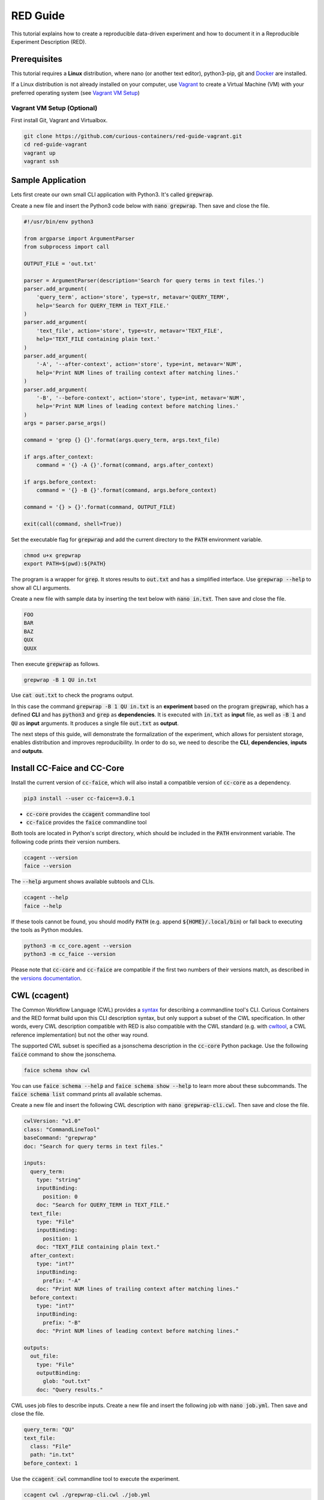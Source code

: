 RED Guide
=========

This tutorial explains how to create a reproducible data-driven experiment and how to document it in a Reproducible
Experiment Description (RED).


Prerequisites
-------------

This tutorial requires a **Linux** distribution, where nano (or another text editor), python3-pip, git and
`Docker <https://www.docker.com/>`__ are installed.

If a Linux distribution is not already installed on your computer, use `Vagrant <https://www.vagrantup.com/>`__ to
create a Virtual Machine (VM) with your preferred operating system
(see `Vagrant VM Setup <#vagrant-vm-setup-optional>`__)


Vagrant VM Setup (Optional)
^^^^^^^^^^^^^^^^^^^^^^^^^^^

First install Git, Vagrant and Virtualbox.

.. code-block:: bash

   git clone https://github.com/curious-containers/red-guide-vagrant.git
   cd red-guide-vagrant
   vagrant up
   vagrant ssh


Sample Application
------------------

Lets first create our own small CLI application with Python3. It's called :code:`grepwrap`.

Create a new file and insert the Python3 code below with :code:`nano grepwrap`. Then save and close the file.

.. code-block:: python

   #!/usr/bin/env python3

   from argparse import ArgumentParser
   from subprocess import call

   OUTPUT_FILE = 'out.txt'

   parser = ArgumentParser(description='Search for query terms in text files.')
   parser.add_argument(
       'query_term', action='store', type=str, metavar='QUERY_TERM',
       help='Search for QUERY_TERM in TEXT_FILE.'
   )
   parser.add_argument(
       'text_file', action='store', type=str, metavar='TEXT_FILE',
       help='TEXT_FILE containing plain text.'
   )
   parser.add_argument(
       '-A', '--after-context', action='store', type=int, metavar='NUM',
       help='Print NUM lines of trailing context after matching lines.'
   )
   parser.add_argument(
       '-B', '--before-context', action='store', type=int, metavar='NUM',
       help='Print NUM lines of leading context before matching lines.'
   )
   args = parser.parse_args()

   command = 'grep {} {}'.format(args.query_term, args.text_file)

   if args.after_context:
       command = '{} -A {}'.format(command, args.after_context)

   if args.before_context:
       command = '{} -B {}'.format(command, args.before_context)

   command = '{} > {}'.format(command, OUTPUT_FILE)

   exit(call(command, shell=True))


Set the executable flag for :code:`grepwrap` and add the current directory to the :code:`PATH` environment variable.

.. code-block:: bash

   chmod u+x grepwrap
   export PATH=$(pwd):${PATH}


The program is a wrapper for :code:`grep`. It stores results to :code:`out.txt` and has a simplified interface. Use
:code:`grepwrap --help` to show all CLI arguments.


Create a new file with sample data by inserting the text below with :code:`nano in.txt`. Then save and close the file.

.. code-block:: text

   FOO
   BAR
   BAZ
   QUX
   QUUX


Then execute :code:`grepwrap` as follows.

.. code-block:: bash

   grepwrap -B 1 QU in.txt


Use :code:`cat out.txt` to check the programs output.

In this case the command :code:`grepwrap -B 1 QU in.txt` is an **experiment** based on the program :code:`grepwrap`,
which has a defined **CLI** and has :code:`python3` and :code:`grep` as **dependencies**. It is executed with
:code:`in.txt` as **input** file, as well as :code:`-B 1` and :code:`QU` as **input** arguments. It produces a single
file :code:`out.txt` as **output**.

The next steps of this guide, will demonstrate the formalization of the experiment, which allows for
persistent storage, enables distribution and improves reproducibility. In order to do so, we need to describe the
**CLI**, **dependencies**, **inputs** and **outputs**.


Install CC-Faice and CC-Core
----------------------------

Install the current version of :code:`cc-faice`, which will also install a compatible version of :code:`cc-core` as a
dependency.

.. code-block:: bash

   pip3 install --user cc-faice==3.0.1


* :code:`cc-core` provides the :code:`ccagent` commandline tool
* :code:`cc-faice` provides the :code:`faice` commandline tool

Both tools are located in Python's script directory, which should be included in the :code:`PATH` environment variable.
The following code prints their version numbers.

.. code-block:: bash

   ccagent --version
   faice --version


The :code:`--help` argument shows available subtools and CLIs.

.. code-block:: bash

   ccagent --help
   faice --help


If these tools cannot be found, you should modify :code:`PATH` (e.g. append :code:`${HOME}/.local/bin`) or fall back
to executing the tools as Python modules.

.. code-block:: bash

   python3 -m cc_core.agent --version
   python3 -m cc_faice --version


Please note that :code:`cc-core` and :code:`cc-faice` are compatible if the first two numbers of their versions match,
as described in the `versions documentation <versions.html>`__.


CWL (ccagent)
-------------

The Common Workflow Language (CWL) provides a `syntax <http://www.commonwl.org/v1.0/CommandLineTool.html>`__ for
describing a commandline tool's CLI. Curious Containers and the RED format build upon this CLI description syntax, but
only support a subset of the CWL specification. In other words, every CWL description compatible with RED is also
compatible with the CWL standard (e.g. with `cwltool <https://github.com/common-workflow-language/cwltool>`__, a CWL
reference implementation) but not the other way round.

The supported CWL subset is specified as a jsonschema description in the :code:`cc-core` Python package. Use the
following :code:`faice` command to show the jsonschema.

.. code-block:: bash

   faice schema show cwl

You can use :code:`faice schema --help` and :code:`faice schema show --help` to learn more about these subcommands.
The :code:`faice schema list` command prints all available schemas.

Create a new file and insert the following CWL description with :code:`nano grepwrap-cli.cwl`. Then save and close the
file.

.. code-block:: yaml

   cwlVersion: "v1.0"
   class: "CommandLineTool"
   baseCommand: "grepwrap"
   doc: "Search for query terms in text files."

   inputs:
     query_term:
       type: "string"
       inputBinding:
         position: 0
       doc: "Search for QUERY_TERM in TEXT_FILE."
     text_file:
       type: "File"
       inputBinding:
         position: 1
       doc: "TEXT_FILE containing plain text."
     after_context:
       type: "int?"
       inputBinding:
         prefix: "-A"
       doc: "Print NUM lines of trailing context after matching lines."
     before_context:
       type: "int?"
       inputBinding:
         prefix: "-B"
       doc: "Print NUM lines of leading context before matching lines."

   outputs:
     out_file:
       type: "File"
       outputBinding:
         glob: "out.txt"
       doc: "Query results."


CWL uses job files to describe inputs. Create a new file and insert the following job with :code:`nano job.yml`.
Then save and close the file.


.. code-block:: yaml

   query_term: "QU"
   text_file:
     class: "File"
     path: "in.txt"
   before_context: 1


Use the :code:`ccagent cwl` commandline tool to execute the experiment.

.. code-block:: bash

   ccagent cwl ./grepwrap-cli.cwl ./job.yml


This is equivalent to :code:`cwltool ./grepwrap-cli.cwl ./job.yml`.


RED (ccagent)
-------------

The CWL :code:`job.yml` has been used to reference input files in the local file system. To achieve reproducibility
accross different computers, which is the goal of RED and FAICE, all input files should be downloadable from remote
hosts and all output files should be uploadable to remote hosts.

Although the CWL specification also supports remote input files via the :code:`location` keyword in a job file, it
lacks the possibility to send output files to remote hosts. In addition the :code:`location` value can only be a single
string containing a URI (e.g. :code:`http://example.com`), which is a limiting factor when connecting to a non-standard
API is required (e.g. the REST API of `XNAT <https://www.xnat.org/>`__ 1.6.5 is not stateless and requires
explicit session deletion).

For the given reasons, RED extends CWL in an incompatible way, to support arbitrary **connector plugins**
written in Python. Fortunately it is possible to regain full compatibility with existing CWL implementations
by exporting a given RED experiment via FAICE (see `CWL Compatible Export <#cwl-compatible-export>`__).


Create a new file and insert the following RED data with :code:`nano red.yml`.

.. code-block:: yaml

   redVersion: "3"
   cli:
     cwlVersion: "v1.0"
     class: "CommandLineTool"
     baseCommand: "grepwrap"
     doc: "Search for query terms in text files."

     inputs:
       query_term:
         type: "string"
         inputBinding:
           position: 0
         doc: "Search for QUERY_TERM in TEXT_FILE."
       text_file:
         type: "File"
         inputBinding:
           position: 1
         doc: "TEXT_FILE containing plain text."
       after_context:
         type: "int?"
         inputBinding:
           prefix: "-A"
         doc: "Print NUM lines of trailing context after matching lines."
       before_context:
         type: "int?"
         inputBinding:
           prefix: "-B"
         doc: "Print NUM lines of leading context before matching lines."

     outputs:
       out_file:
         type: "File"
         outputBinding:
           glob: "out.txt"
         doc: "Query results."

   inputs:
     query_term: "QU"
     text_file:
       class: "File"
       connector:
         pyModule: "cc_core.commons.connectors.http"
         pyClass: "Http"
         access:
           url: "https://raw.githubusercontent.com/curious-containers/vagrant-quickstart/master/in.txt"
           method: "GET"
     before_context: 1


This minimal RED file contains three sections:

* :code:`redVersion`: specifies the RED format version
* :code:`cli`: contains the application's CLI description in CWL format
* :code:`inputs`: is similar to a CWL job description, but references RED connectors


The RED inputs format is very similar to a CWL job. Note that connectors only work with files, and that the
:code:`connector` keyword replaces :code:`path` and :code:`location`. Each connector requires the :code:`pyModule` and
:code:`pyClass` keywords to reference an importable Python class and :code:`access` for the connector's settings. The
information contained in :code:`access` is validated by the connector itself and therefore varies for different
connector implementations.

The given HTTP connector is a reference implementation and the only connector included with :code:`cc-core` (see
`RED Connectors <connectors.html>`_ for different options).

Use :code:`faice schema show red-connector-http` to show the corresponding jsonschema and all connector options,
including BASIC or DIGEST auth.


Use the :code:`ccagent red` commandline tool to execute the experiment.

.. code-block:: bash

   ccagent red ./red.yml


The RED format also allows for connector descriptions for output files. Open the existing RED file and append the
following :code:`outputs` section with :code:`nano red.yml`.

.. code-block:: yaml

   outputs:
      out_file:
        class: "File"
        connector:
          pyModule: "cc_core.commons.connectors.http"
          pyClass: "Http"
          access:
            url: "http://localhost:5000/server-out.txt"
            method: "POST"


Usually an external host with a static IP / domain name and a proper Authorization configuration should be chosen for
this. This improves reproducibility, because all destinations of the original experiment results are well documented.

For the purpose of this guide, we temporarily start a local HTTP server on TCP PORT 5000 to receive the output file.

.. code-block:: bash

   # start server as background job
   faice file-server &


Use the :code:`ccagent red` commandline tool to execute the experiment.

.. code-block:: bash

   ccagent red ./red.yml


The :code:`faice file-server` is programmed to use the file name specified in the URL. Use :code:`cat server-out.txt`
to check the programs output.

You can stop the file-server as follows.

.. code-block:: bash

   # terminate the last background job
   kill %%


Container Image
---------------

The next step is to explicitely document the runtime environment with all required dependencies of :code:`grepwrap`.
Container technologies are useful to create this kind reproducible and distributable environment. For the time being,
the only container engine supported by Curious Containers is `Docker <https://www.docker.com/>`__.

Create a new file and insert the following Dockerfile description with :code:`nano Dockerfile`.

.. code-block:: docker

   FROM docker.io/debian:9.3-slim

   RUN apt-get update \
   && apt-get install -y python3-pip \
   && useradd -ms /bin/bash cc

   # install cc-core
   USER cc

   RUN pip3 install --no-input --user cc-core==3.0.0

   ENV PATH="/home/cc/.local/bin:${PATH}"
   ENV PYTHONPATH="/home/cc/.local/lib/python3.5/site-packages/"

   # install app
   ADD --chown=cc:cc grepwrap /home/cc/.local/bin/grepwrap


As can be seen in the Dockerfile, we extend a slim Debian image from the official
`DockerHub <https://hub.docker.com/>`__ registry. To improve reproducibility, you should always add a very specific
tag like :code:`9.3-slim` or an
`image digest <https://docs.docker.com/engine/reference/commandline/images/#list-image-digests>`__.

As a first step, :code:`python3-pip` is installed from Debian repositories, then a new user :code:`cc` is created. This
is important, because :code:`faice` will always start a container with :code:`uid:gid` set to :code:`1000:1000`. This
behavior is equivalent to :code:`cwltool`. As a next step the Dockerfile switches to the :code:`cc` user, installs
:code:`cc-core==3.0.0` and explicitely sets required environment variables. Again, to ensure reproducible builds, it is
advised to specify a certain version of :code:`cc-core`. The last step is to install the application itself. In this
case the :code:`grepwrap` script is added to the image.

Please note, that installing :code:`cc-core` is necessary for compatibility with Curious Containers. This package
provides the :code:`ccagent` script with all the functionality demonstrated in this guide.

Use the Docker client to build the image and name it :code:`grepwrap-image`.

.. code-block:: bash

   docker build --tag grepwrap-image .


Use :code:`docker image list` to check if the new image exists.

You should consider pushing the image to a registry like `DockerHub <https://hub.docker.com/>`__ and reference it by its
full URL. This ensures reproducibility across hosts. With RED it is also possible to use private Docker registries where
authorization is required. For the sake of this guide, we will only reference the image by its local name
:code:`grepwrap-image`.


CWL (faice agent)
-----------------

The :code:`faice agent` commandline tool implements two agents similar to :code:`ccagent` with the major difference that
:code:`faice agent` only works with containers.

The first agent :code:`faice agent cwl` implements a syntax equivalent to :code:`ccagent cwl` and :code:`cwltool`.
Compared with the CWL reference implementation :code:`cwltool`, it does not run an application (e.g. :code:`grepwrap`)
directly, but instead invokes :code:`ccagent cwl`, which then handles the application execution in the container.

In order to execute the application with local input files, we can use the :code:`job.yml` file created earlier. Only
the CWL file needs an additional :code:`dockerPull` entry.

Create a new file and insert the following CWL description with :code:`nano grepwrap-cli-docker.cwl`.

.. code-block:: yaml

   cwlVersion: "v1.0"
   class: "CommandLineTool"
   baseCommand: "grepwrap"
   doc: "Search for query terms in text files."

   requirements:
     DockerRequirement:
       dockerPull: "grepwrap-image"

   inputs:
     query_term:
       type: "string"
       inputBinding:
         position: 0
       doc: "Search for QUERY_TERM in TEXT_FILE."
     text_file:
       type: "File"
       inputBinding:
         position: 1
       doc: "TEXT_FILE containing plain text."
     after_context:
       type: "int?"
       inputBinding:
         prefix: "-A"
       doc: "Print NUM lines of trailing context after matching lines."
     before_context:
       type: "int?"
       inputBinding:
         prefix: "-B"
       doc: "Print NUM lines of leading context before matching lines."

   outputs:
     out_file:
       type: "File"
       outputBinding:
         glob: "out.txt"
       doc: "Query results."


Please note, that only the :code:`requirements` section is different here. These CWL and job files are fully compatible
with the CWL specification.

Use the :code:`faice agent cwl` commandline tool to execute the experiment.

.. code-block:: bash

   faice agent cwl --disable-pull ./grepwrap-cli-docker.cwl ./job.yml


The :code:`--disable-pull` flag is required, because we are referencing a local container image and not a URI pointing
to a registry.


RED (faice agent)
-----------------

The second agent implementation :code:`faice agent red` works with RED files to execute experiments in containers.
Its syntax is equivalent to :code:`ccagent red` and it utilizes the :code:`ccagent red` installation in the container
image.

A compatible RED file is very similar to the RED file used :code:`ccagent red`, but requires an additional
:code:`container` section.

Create a new file and insert the following RED data with :code:`nano red-docker.yml`.

.. code-block:: yaml

   redVersion: "3"
   cli:
     cwlVersion: "v1.0"
     class: "CommandLineTool"
     baseCommand: "grepwrap"
     doc: "Search for query terms in text files."

     inputs:
       query_term:
         type: "string"
         inputBinding:
           position: 0
         doc: "Search for QUERY_TERM in TEXT_FILE."
       text_file:
         type: "File"
         inputBinding:
           position: 1
         doc: "TEXT_FILE containing plain text."
       after_context:
         type: "int?"
         inputBinding:
           prefix: "-A"
         doc: "Print NUM lines of trailing context after matching lines."
       before_context:
         type: "int?"
         inputBinding:
           prefix: "-B"
         doc: "Print NUM lines of leading context before matching lines."

     outputs:
       out_file:
         type: "File"
         outputBinding:
           glob: "out.txt"
         doc: "Query results."

   container:
     engine: "docker"
     settings:
       image:
         url: "grepwrap-image"

   inputs:
     query_term: "QU"
     text_file:
       class: "File"
       connector:
         pyModule: "cc_core.commons.connectors.http"
         pyClass: "Http"
         access:
           url: "https://raw.githubusercontent.com/curious-containers/vagrant-quickstart/master/in.txt"
           method: "GET"
     before_context: 1


Use the :code:`faice agent red` commandline tool to execute the experiment.

.. code-block:: bash

   faice agent red --disable-pull ./red-docker.yml


Learn more about the container engine description by showing the corresponding jsonschema with
:code:`faice schema show red-engine-container-docker` (also see `RED Engines <engines.html>`__).

Again connector descriptions for output files can be included in the RED file. Open the existing file and append the
following :code:`outputs` section with :code:`nano red-docker.yml`.

.. code-block:: yaml

   outputs:
      out_file:
        class: "File"
        connector:
          pyModule: "cc_core.commons.connectors.http"
          pyClass: "Http"
          access:
            url: "http://172.17.0.1:5000/server-out.txt"
            method: "POST"


Please note, that in this case we are running the experiment in a container. In order to send output files from a
container to the :code:`faice file-server` running on the host, we use the standard Docker bridge IP :code:`172.17.0.1`.
Use :code:`ifconfig` to check if another IP has been assigned to the Docker bridge on your system.

Before the experiment can be executed, the file server needs to be started.

.. code-block:: bash

   # start server as background job
   faice file-server --bind-host=172.17.0.1 &


Use the :code:`faice agent red` commandline tool to execute the experiment.

.. code-block:: bash

   faice agent red ./red-docker.yml


Use :code:`cat server-out.txt` to check the programs output.

You can stop the file-server as follows.

.. code-block:: bash

   # terminate the last background job
   kill %%


CWL Compatible Export
---------------------

If you have an experiment in RED format and want to execute it in another CWL compatible system, you can use
:code:`faice export ./red-docker.yml`. Follow the instructions shown by the export tool.
